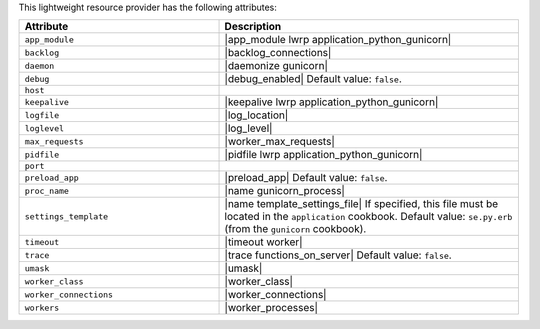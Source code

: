 .. The contents of this file are included in multiple topics.
.. This file should not be changed in a way that hinders its ability to appear in multiple documentation sets.

This lightweight resource provider has the following attributes:

.. list-table::
   :widths: 200 300
   :header-rows: 1

   * - Attribute
     - Description
   * - ``app_module``
     - |app_module lwrp application_python_gunicorn|
   * - ``backlog``
     - |backlog_connections|
   * - ``daemon``
     - |daemonize gunicorn|
   * - ``debug``
     - |debug_enabled| Default value: ``false``.
   * - ``host``
     - 
   * - ``keepalive``
     - |keepalive lwrp application_python_gunicorn|
   * - ``logfile``
     - |log_location|
   * - ``loglevel``
     - |log_level|
   * - ``max_requests``
     - |worker_max_requests|
   * - ``pidfile``
     - |pidfile lwrp application_python_gunicorn|
   * - ``port``
     - 
   * - ``preload_app``
     - |preload_app| Default value: ``false``.
   * - ``proc_name``
     - |name gunicorn_process|
   * - ``settings_template``
     - |name template_settings_file| If specified, this file must be located in the ``application`` cookbook. Default value: ``se.py.erb`` (from the ``gunicorn`` cookbook).
   * - ``timeout``
     - |timeout worker|
   * - ``trace``
     - |trace functions_on_server| Default value: ``false``.
   * - ``umask``
     - |umask|
   * - ``worker_class``
     - |worker_class|
   * - ``worker_connections``
     - |worker_connections|
   * - ``workers``
     - |worker_processes|

